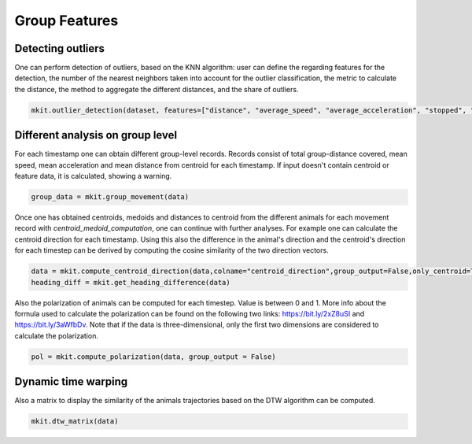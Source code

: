 Group Features
===========

*****
Detecting outliers
*****

One can perform detection of outliers, based on the KNN algorithm: user can define the regarding features for the detection, the number of the nearest neighbors taken into account for the outlier classification, the metric to calculate the distance, the method to aggregate the different distances, and the share of outliers.

.. code-block:: python

   mkit.outlier_detection(dataset, features=["distance", "average_speed", "average_acceleration", "stopped", "turning"], contamination=0.01, n_neighbors=5, method="mean", metric="minkowski")

*****
Different analysis on group level
*****
For each timestamp one can obtain different group-level records. Records consist of total group-distance covered, mean speed, mean acceleration and mean distance from centroid for each timestamp. If input doesn't contain centroid or feature data, it is calculated, showing a warning.

.. code-block:: python

    group_data = mkit.group_movement(data)

Once one has obtained centroids, medoids and distances to centroid from the different animals for each movement record with `centroid_medoid_computation`, one can continue with further analyses. For example one can calculate the centroid direction for each timestamp. Using this also the difference in the animal's direction and the centroid's direction for each timestep can be derived by computing the cosine similarity of the two direction vectors.

.. code-block:: python

    data = mkit.compute_centroid_direction(data,colname="centroid_direction",group_output=False,only_centroid=True)
    heading_diff = mkit.get_heading_difference(data)

Also the polarization of animals can be computed for each timestep. Value is between 0 and 1. More info about the formula used to calculate the polarization can be found on the following two links: https://bit.ly/2xZ8uSI and https://bit.ly/3aWfbDv. Note that if the data is three-dimensional, only the first two dimensions are considered to calculate the polarization.

.. code-block:: python

    pol = mkit.compute_polarization(data, group_output = False)

*****
Dynamic time warping
*****
Also a matrix to display the similarity of the animals trajectories based on the DTW algorithm can be computed.

.. code-block:: python

    mkit.dtw_matrix(data)

